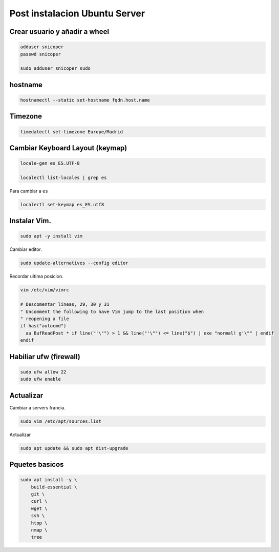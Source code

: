 .. _reference-linux-ubuntu-post_instalacion_ubuntu_server:

##############################
Post instalacion Ubuntu Server
##############################

Crear usuario y añadir a wheel
*******************************

.. code-block:: bash

    adduser snicoper
    passwd snicoper

    sudo adduser snicoper sudo

hostname
********

.. code-block:: bash

    hostnamectl --static set-hostname fqdn.host.name

Timezone
********

.. code-block:: bash

    timedatectl set-timezone Europe/Madrid

Cambiar Keyboard Layout (keymap)
*********************************

.. code-block:: bash

    locale-gen es_ES.UTF-8

    localectl list-locales | grep es

Para cambiar a ``es``

.. code-block:: bash

    localectl set-keymap es_ES.utf8

Instalar Vim.
*************

.. code-block:: bash

    sudo apt -y install vim

Cambiar editor.

.. code-block:: bash

    sudo update-alternatives --config editor

Recordar ultima posicion.

.. code-block:: bash

    vim /etc/vim/vimrc

    # Descomentar lineas, 29, 30 y 31
    " Uncomment the following to have Vim jump to the last position when
    " reopening a file
    if has("autocmd")
      au BufReadPost * if line("'\"") > 1 && line("'\"") <= line("$") | exe "normal! g'\"" | endif
    endif

Habiliar ufw (firewall)
***********************

.. code-block:: bash

    sudo ufw allow 22
    sudo ufw enable

Actualizar
**********

Cambiar a servers francia.

.. code-block:: bash

    sudo vim /etc/apt/sources.list

Actualizar

.. code-block:: bash

    sudo apt update && sudo apt dist-upgrade

Pquetes basicos
***************

.. code-block:: bash

    sudo apt install -y \
        build-essential \
        git \
        curl \
        wget \
        ssh \
        htop \
        nmap \
        tree
